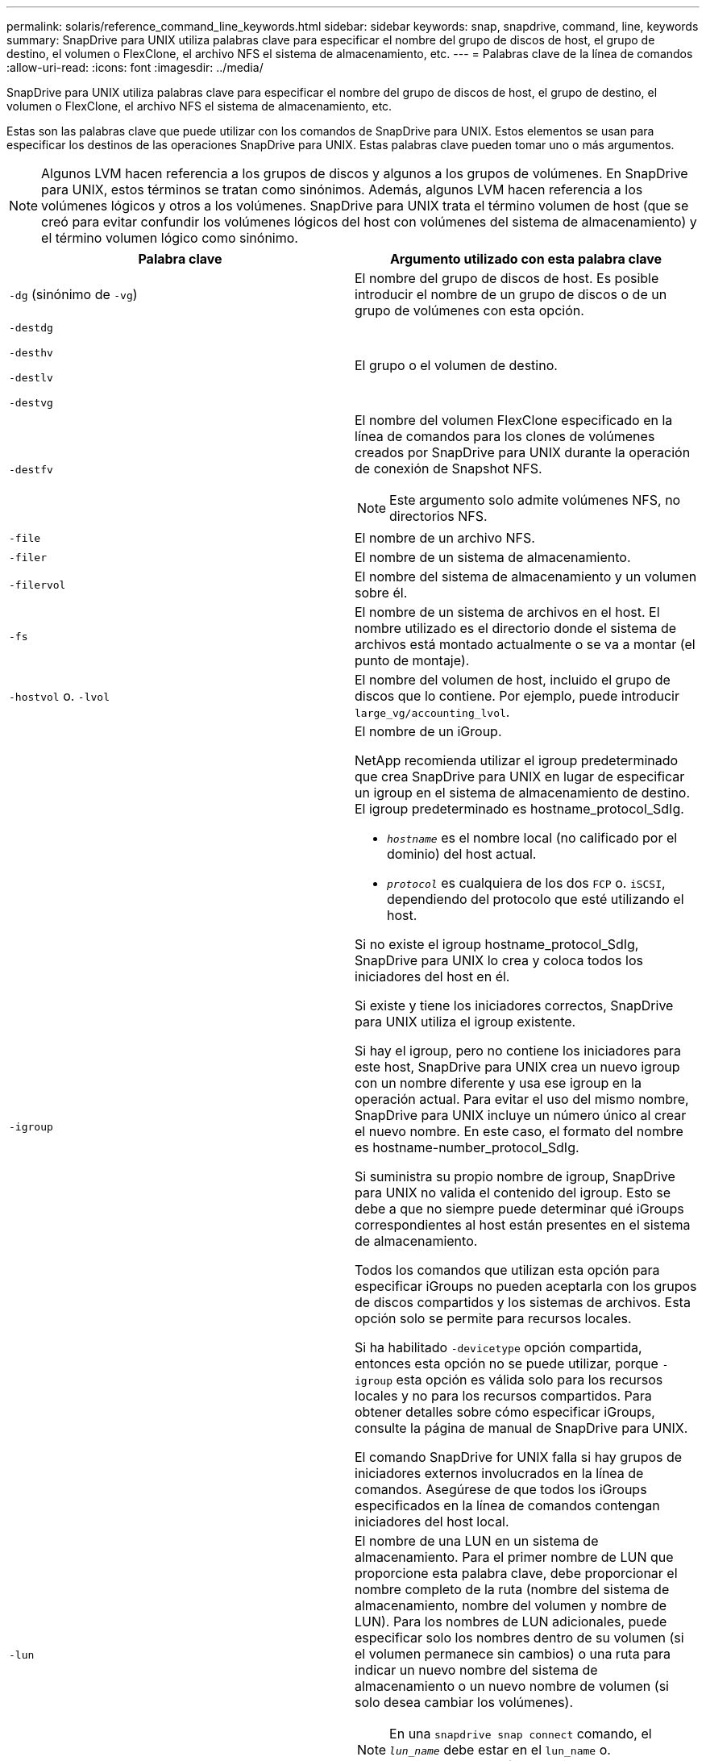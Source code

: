 ---
permalink: solaris/reference_command_line_keywords.html 
sidebar: sidebar 
keywords: snap, snapdrive, command, line, keywords 
summary: SnapDrive para UNIX utiliza palabras clave para especificar el nombre del grupo de discos de host, el grupo de destino, el volumen o FlexClone, el archivo NFS el sistema de almacenamiento, etc. 
---
= Palabras clave de la línea de comandos
:allow-uri-read: 
:icons: font
:imagesdir: ../media/


[role="lead"]
SnapDrive para UNIX utiliza palabras clave para especificar el nombre del grupo de discos de host, el grupo de destino, el volumen o FlexClone, el archivo NFS el sistema de almacenamiento, etc.

Estas son las palabras clave que puede utilizar con los comandos de SnapDrive para UNIX. Estos elementos se usan para especificar los destinos de las operaciones SnapDrive para UNIX. Estas palabras clave pueden tomar uno o más argumentos.


NOTE: Algunos LVM hacen referencia a los grupos de discos y algunos a los grupos de volúmenes. En SnapDrive para UNIX, estos términos se tratan como sinónimos. Además, algunos LVM hacen referencia a los volúmenes lógicos y otros a los volúmenes. SnapDrive para UNIX trata el término volumen de host (que se creó para evitar confundir los volúmenes lógicos del host con volúmenes del sistema de almacenamiento) y el término volumen lógico como sinónimo.

|===
| Palabra clave | Argumento utilizado con esta palabra clave 


 a| 
`-dg` (sinónimo de `-vg`)
 a| 
El nombre del grupo de discos de host. Es posible introducir el nombre de un grupo de discos o de un grupo de volúmenes con esta opción.



 a| 
`-destdg`

`-desthv`

`-destlv`

`-destvg`
 a| 
El grupo o el volumen de destino.



 a| 
`-destfv`
 a| 
El nombre del volumen FlexClone especificado en la línea de comandos para los clones de volúmenes creados por SnapDrive para UNIX durante la operación de conexión de Snapshot NFS.


NOTE: Este argumento solo admite volúmenes NFS, no directorios NFS.



 a| 
`-file`
 a| 
El nombre de un archivo NFS.



 a| 
`-filer`
 a| 
El nombre de un sistema de almacenamiento.



 a| 
`-filervol`
 a| 
El nombre del sistema de almacenamiento y un volumen sobre él.



 a| 
`-fs`
 a| 
El nombre de un sistema de archivos en el host. El nombre utilizado es el directorio donde el sistema de archivos está montado actualmente o se va a montar (el punto de montaje).



 a| 
`-hostvol` o. `-lvol`
 a| 
El nombre del volumen de host, incluido el grupo de discos que lo contiene. Por ejemplo, puede introducir `large_vg/accounting_lvol`.



 a| 
`-igroup`
 a| 
El nombre de un iGroup.

NetApp recomienda utilizar el igroup predeterminado que crea SnapDrive para UNIX en lugar de especificar un igroup en el sistema de almacenamiento de destino. El igroup predeterminado es hostname_protocol_SdIg.

* `_hostname_` es el nombre local (no calificado por el dominio) del host actual.
* `_protocol_` es cualquiera de los dos `FCP` o. `iSCSI`, dependiendo del protocolo que esté utilizando el host.


Si no existe el igroup hostname_protocol_SdIg, SnapDrive para UNIX lo crea y coloca todos los iniciadores del host en él.

Si existe y tiene los iniciadores correctos, SnapDrive para UNIX utiliza el igroup existente.

Si hay el igroup, pero no contiene los iniciadores para este host, SnapDrive para UNIX crea un nuevo igroup con un nombre diferente y usa ese igroup en la operación actual. Para evitar el uso del mismo nombre, SnapDrive para UNIX incluye un número único al crear el nuevo nombre. En este caso, el formato del nombre es hostname-number_protocol_SdIg.

Si suministra su propio nombre de igroup, SnapDrive para UNIX no valida el contenido del igroup. Esto se debe a que no siempre puede determinar qué iGroups correspondientes al host están presentes en el sistema de almacenamiento.

Todos los comandos que utilizan esta opción para especificar iGroups no pueden aceptarla con los grupos de discos compartidos y los sistemas de archivos. Esta opción solo se permite para recursos locales.

Si ha habilitado `-devicetype` opción compartida, entonces esta opción no se puede utilizar, porque `-igroup` esta opción es válida solo para los recursos locales y no para los recursos compartidos. Para obtener detalles sobre cómo especificar iGroups, consulte la página de manual de SnapDrive para UNIX.

El comando SnapDrive for UNIX falla si hay grupos de iniciadores externos involucrados en la línea de comandos. Asegúrese de que todos los iGroups especificados en la línea de comandos contengan iniciadores del host local.



 a| 
`-lun`
 a| 
El nombre de una LUN en un sistema de almacenamiento. Para el primer nombre de LUN que proporcione esta palabra clave, debe proporcionar el nombre completo de la ruta (nombre del sistema de almacenamiento, nombre del volumen y nombre de LUN). Para los nombres de LUN adicionales, puede especificar solo los nombres dentro de su volumen (si el volumen permanece sin cambios) o una ruta para indicar un nuevo nombre del sistema de almacenamiento o un nuevo nombre de volumen (si solo desea cambiar los volúmenes).


NOTE: En una `snapdrive snap connect` comando, el `_lun_name_` debe estar en el `lun_name` o. `tree_name/lun_name` formato.



 a| 
`-lvol` o. `- hostvol`
 a| 
El nombre del volumen lógico, incluido el grupo de volúmenes que lo contiene. Por ejemplo, puede introducir `large_vg/accounting_lvol` como nombre del volumen lógico.



 a| 
`-snapname`
 a| 
El nombre de una copia Snapshot.



 a| 
`-vg` o. `-dg`
 a| 
El nombre del grupo de volúmenes. Es posible introducir el nombre de un grupo de discos o de un grupo de volúmenes con esta opción.

|===